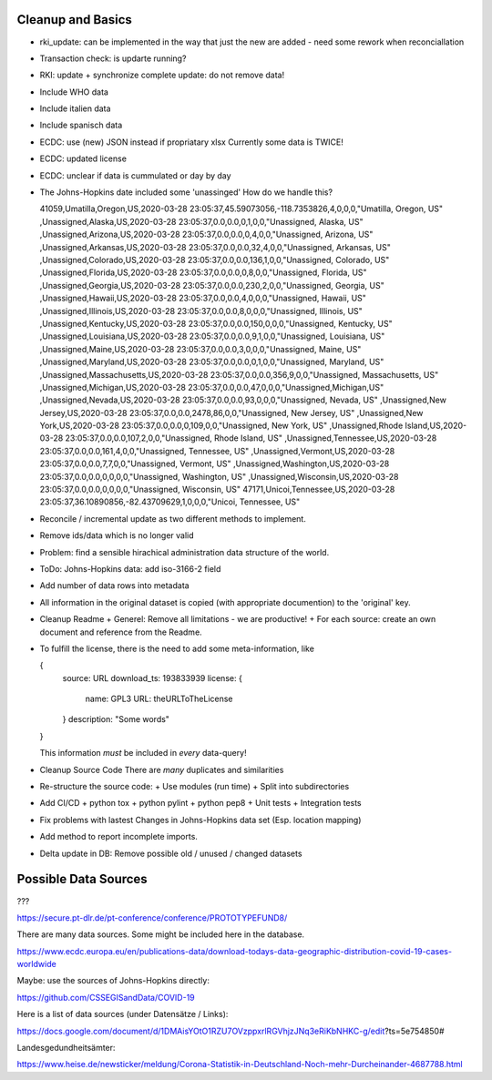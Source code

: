 Cleanup and Basics
++++++++++++++++++

* rki_update: can be implemented in the way that just
  the new are added - need some rework when reconciallation

* Transaction check:
  is updarte running?

* RKI: update + synchronize complete
  update: do not remove data!

* Include WHO data

* Include italien data

* Include spanisch data

* ECDC: use (new) JSON instead if propriatary xlsx
  Currently some data is TWICE!

* ECDC: updated license

* ECDC: unclear if data is cummulated or day by day


* The Johns-Hopkins date included some 'unassinged'
  How do we handle this?

  41059,Umatilla,Oregon,US,2020-03-28 23:05:37,45.59073056,-118.7353826,4,0,0,0,"Umatilla, Oregon, US"
  ,Unassigned,Alaska,US,2020-03-28 23:05:37,0.0,0.0,0,1,0,0,"Unassigned, Alaska, US"
  ,Unassigned,Arizona,US,2020-03-28 23:05:37,0.0,0.0,0,4,0,0,"Unassigned, Arizona, US"
  ,Unassigned,Arkansas,US,2020-03-28 23:05:37,0.0,0.0,32,4,0,0,"Unassigned, Arkansas, US"
  ,Unassigned,Colorado,US,2020-03-28 23:05:37,0.0,0.0,136,1,0,0,"Unassigned, Colorado, US"
  ,Unassigned,Florida,US,2020-03-28 23:05:37,0.0,0.0,0,8,0,0,"Unassigned, Florida, US"
  ,Unassigned,Georgia,US,2020-03-28 23:05:37,0.0,0.0,230,2,0,0,"Unassigned, Georgia, US"
  ,Unassigned,Hawaii,US,2020-03-28 23:05:37,0.0,0.0,4,0,0,0,"Unassigned, Hawaii, US"
  ,Unassigned,Illinois,US,2020-03-28 23:05:37,0.0,0.0,8,0,0,0,"Unassigned, Illinois, US"
  ,Unassigned,Kentucky,US,2020-03-28 23:05:37,0.0,0.0,150,0,0,0,"Unassigned, Kentucky, US"
  ,Unassigned,Louisiana,US,2020-03-28 23:05:37,0.0,0.0,9,1,0,0,"Unassigned, Louisiana, US"
  ,Unassigned,Maine,US,2020-03-28 23:05:37,0.0,0.0,3,0,0,0,"Unassigned, Maine, US"
  ,Unassigned,Maryland,US,2020-03-28 23:05:37,0.0,0.0,0,1,0,0,"Unassigned, Maryland, US"
  ,Unassigned,Massachusetts,US,2020-03-28 23:05:37,0.0,0.0,356,9,0,0,"Unassigned, Massachusetts, US"
  ,Unassigned,Michigan,US,2020-03-28 23:05:37,0.0,0.0,47,0,0,0,"Unassigned,Michigan,US"
  ,Unassigned,Nevada,US,2020-03-28 23:05:37,0.0,0.0,93,0,0,0,"Unassigned, Nevada, US"
  ,Unassigned,New Jersey,US,2020-03-28 23:05:37,0.0,0.0,2478,86,0,0,"Unassigned, New Jersey, US"
  ,Unassigned,New York,US,2020-03-28 23:05:37,0.0,0.0,0,109,0,0,"Unassigned, New York, US"
  ,Unassigned,Rhode Island,US,2020-03-28 23:05:37,0.0,0.0,107,2,0,0,"Unassigned, Rhode Island, US"
  ,Unassigned,Tennessee,US,2020-03-28 23:05:37,0.0,0.0,161,4,0,0,"Unassigned, Tennessee, US"
  ,Unassigned,Vermont,US,2020-03-28 23:05:37,0.0,0.0,7,7,0,0,"Unassigned, Vermont, US"
  ,Unassigned,Washington,US,2020-03-28 23:05:37,0.0,0.0,0,0,0,0,"Unassigned, Washington, US"
  ,Unassigned,Wisconsin,US,2020-03-28 23:05:37,0.0,0.0,0,0,0,0,"Unassigned, Wisconsin, US"
  47171,Unicoi,Tennessee,US,2020-03-28 23:05:37,36.10890856,-82.43709629,1,0,0,0,"Unicoi, Tennessee, US"

* Reconcile / incremental update
  as two different methods to implement.

* Remove ids/data which is no longer valid

* Problem: find a sensible hirachical administration data structure of the world.
  
* ToDo: Johns-Hopkins data: add iso-3166-2 field

* Add number of data rows into metadata

* All information in the original dataset is copied
  (with appropriate documention) to the 'original' key.

* Cleanup Readme
  + Generel: Remove all limitations - we are productive!
  + For each source: create an own document and reference from the Readme.
  
* To fulfill the license, there is the need to add some
  meta-information, like

  {
     source: URL
     download_ts: 193833939
     license: {
       name: GPL3
       URL: theURLToTheLicense
     }
     description: "Some words"
  }

  This information *must* be included in *every* data-query!

* Cleanup Source Code
  There are *many* duplicates and similarities

* Re-structure the source code:
  + Use modules (run time)
  + Split into subdirectories

* Add CI/CD
  + python tox
  + python pylint
  + python pep8
  + Unit tests
  + Integration tests

* Fix problems with lastest Changes in Johns-Hopkins data set
  (Esp. location mapping)

* Add method to report incomplete imports.

* Delta update in DB:
  Remove possible old / unused / changed datasets


Possible Data Sources
+++++++++++++++++++++

???

https://secure.pt-dlr.de/pt-conference/conference/PROTOTYPEFUND8/




There are many data sources. Some might be included here in the database.

https://www.ecdc.europa.eu/en/publications-data/download-todays-data-geographic-distribution-covid-19-cases-worldwide

Maybe: use the sources of Johns-Hopkins directly:

https://github.com/CSSEGISandData/COVID-19

Here is a list of data sources (under Datensätze / Links):

https://docs.google.com/document/d/1DMAisYOtO1RZU7OVzppxrlRGVhjzJNq3eRiKbNHKC-g/edit?ts=5e754850#

Landesgedundheitsämter:

https://www.heise.de/newsticker/meldung/Corona-Statistik-in-Deutschland-Noch-mehr-Durcheinander-4687788.html
